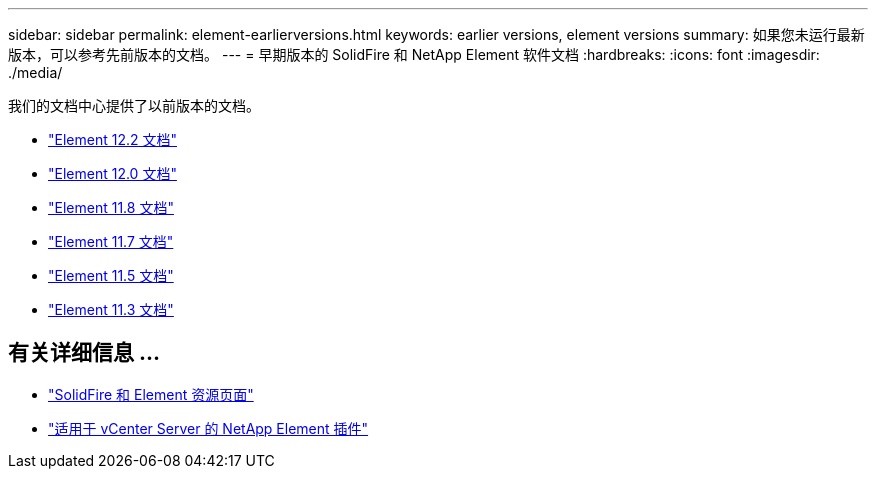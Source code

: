 ---
sidebar: sidebar 
permalink: element-earlierversions.html 
keywords: earlier versions, element versions 
summary: 如果您未运行最新版本，可以参考先前版本的文档。 
---
= 早期版本的 SolidFire 和 NetApp Element 软件文档
:hardbreaks:
:icons: font
:imagesdir: ./media/


[role="lead"]
我们的文档中心提供了以前版本的文档。

* https://docs.netapp.com/sfe-122/index.jsp["Element 12.2 文档"^]
* https://docs.netapp.com/sfe-120/index.jsp["Element 12.0 文档"^]
* https://docs.netapp.com/sfe-118/index.jsp["Element 11.8 文档"^]
* https://docs.netapp.com/sfe-117/index.jsp["Element 11.7 文档"^]
* https://docs.netapp.com/sfe-115/index.jsp["Element 11.5 文档"^]
* https://docs.netapp.com/sfe-113/index.jsp["Element 11.3 文档"^]




== 有关详细信息 ...

* https://www.netapp.com/data-storage/solidfire/documentation["SolidFire 和 Element 资源页面"^]
* https://docs.netapp.com/us-en/vcp/index.html["适用于 vCenter Server 的 NetApp Element 插件"^]

